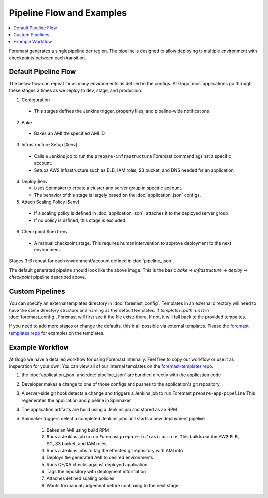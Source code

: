 ==========================
Pipeline Flow and Examples
==========================

.. contents::
   :local:

Foremast generates a single pipeline per region. The pipeline is designed to allow deploying to multiple environment with checkpoints between each transition.

Default Pipeline Flow
---------------------

The below flow can repeat for as many environments as defined in the configs. At Gogo, most applications go through these stages 3 times as we deploy to dev, stage, and production.

1. Configuration

  - This stages defines the Jenkins trigger, property files, and pipeline-wide notifications

2. Bake

  - Bakes an AMI the specified AMI ID

3. Infrastructure Setup [$env]

  - Calls a Jenkins job to run the ``prepare-infrastructure`` Foremast command against a specific account.
  - Setups AWS infrastructure such as ELB, IAM roles, S3 bucket, and DNS needed for an application

4. Deploy $env

   - Uses Spinnaker to create a cluster and server group in specific account.
   - The behavior of this stage is largely based on the :doc:`application_json` configs.

5. Attach Scaling Policy [$env]

  - If a scaling policy is defined in :doc:`application_json`, attaches it to the deployed server group
  - If no policy is defined, this stage is excluded

6. Checkpoint $next-env

  - A manual checkpoint stage. This requires human intervention to approve deployment to the next environment.


Stages 3-6 repeat for each environment/account defined in :doc:`pipeline_json`.

.. image:: _static/minimal-pipeline-example.png

The default generated pipeline should look like the above image. This is the basic `bake` -> `infrastructure` -> `deploy` -> `checkpoint` pipeline described above.

Custom Pipelines
----------------

You can specify an external templates directory in :doc:`foremast_config`. Templates in an external directory will need to have the same directory structure and naming as the default templates. if `templates_path` is set in :doc:`foremast_config`, Foremast will first see if the file exists there. If not, it will fall back to the provided tempaltes.

If you need to add more stages or  change the defaults, this is all possible via external templates. Please the `foremast-templates repo`_ for examples on the templates.


Example Workflow
-----------------

At Gogo we have a detailed workflow for using Foremast internally. Feel free to copy our workflow or use it as insperation for your own. You can view all of our internal templates on the `foremast-templates repo`_.

.. image:: _static/gogo-pipeline.png

#. the :doc:`application_json` and :doc:`pipeline_json` are bundled directly with the application code

#. Developer makes a change to one of those configs and pushes to the application's git repository

#. A server-side git hook detects a change and triggers a Jenkins job to run Foremast ``prepare-app-pipeline`` This regenerates the application and pipeline in Spinnaker

#. The application artifacts are build using a Jenkins job and stored as an RPM

#. Spinnaker triggers detect a completed Jenkins jobs and starts a new deployment pipeline

    #. Bakes an AMI using build RPM

    #. Runs a Jenkins job to run Foremast ``prepare-infrastructure``. This builds out the AWS ELB, SG, S3 bucket, and IAM roles

    #. Runs a Jenkins jobs to tag the effected git repository with AMI info

    #. Deploys the generated AMI to desired environments

    #. Runs QE/QA checks against deployed application

    #. Tags the repository with deployment information

    #. Attaches defined scaling policies

    #. Wants for manual judgement before continuing to the next stage


.. _`foremast-templates repo`: https://github.com/gogoair/foremast-template-examples
